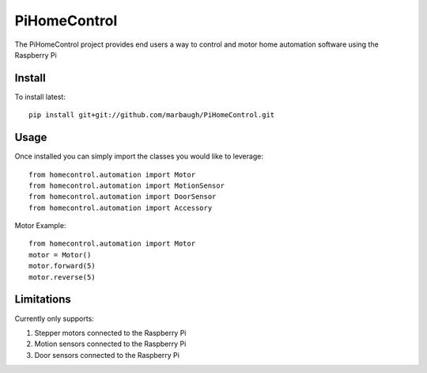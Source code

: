 =============
PiHomeControl
=============

The PiHomeControl project provides end users a way to control and motor home automation software using the Raspberry Pi

Install
-------

To install latest::

    pip install git+git://github.com/marbaugh/PiHomeControl.git


Usage
-----

Once installed you can simply import the classes you would like to leverage::

    from homecontrol.automation import Motor
    from homecontrol.automation import MotionSensor
    from homecontrol.automation import DoorSensor
    from homecontrol.automation import Accessory

Motor Example::

    from homecontrol.automation import Motor
    motor = Motor()
    motor.forward(5)
    motor.reverse(5)


Limitations
-----------

Currently only supports:

1. Stepper motors connected to the Raspberry Pi
2. Motion sensors connected to the Raspberry Pi
3. Door sensors connected to the Raspberry Pi

